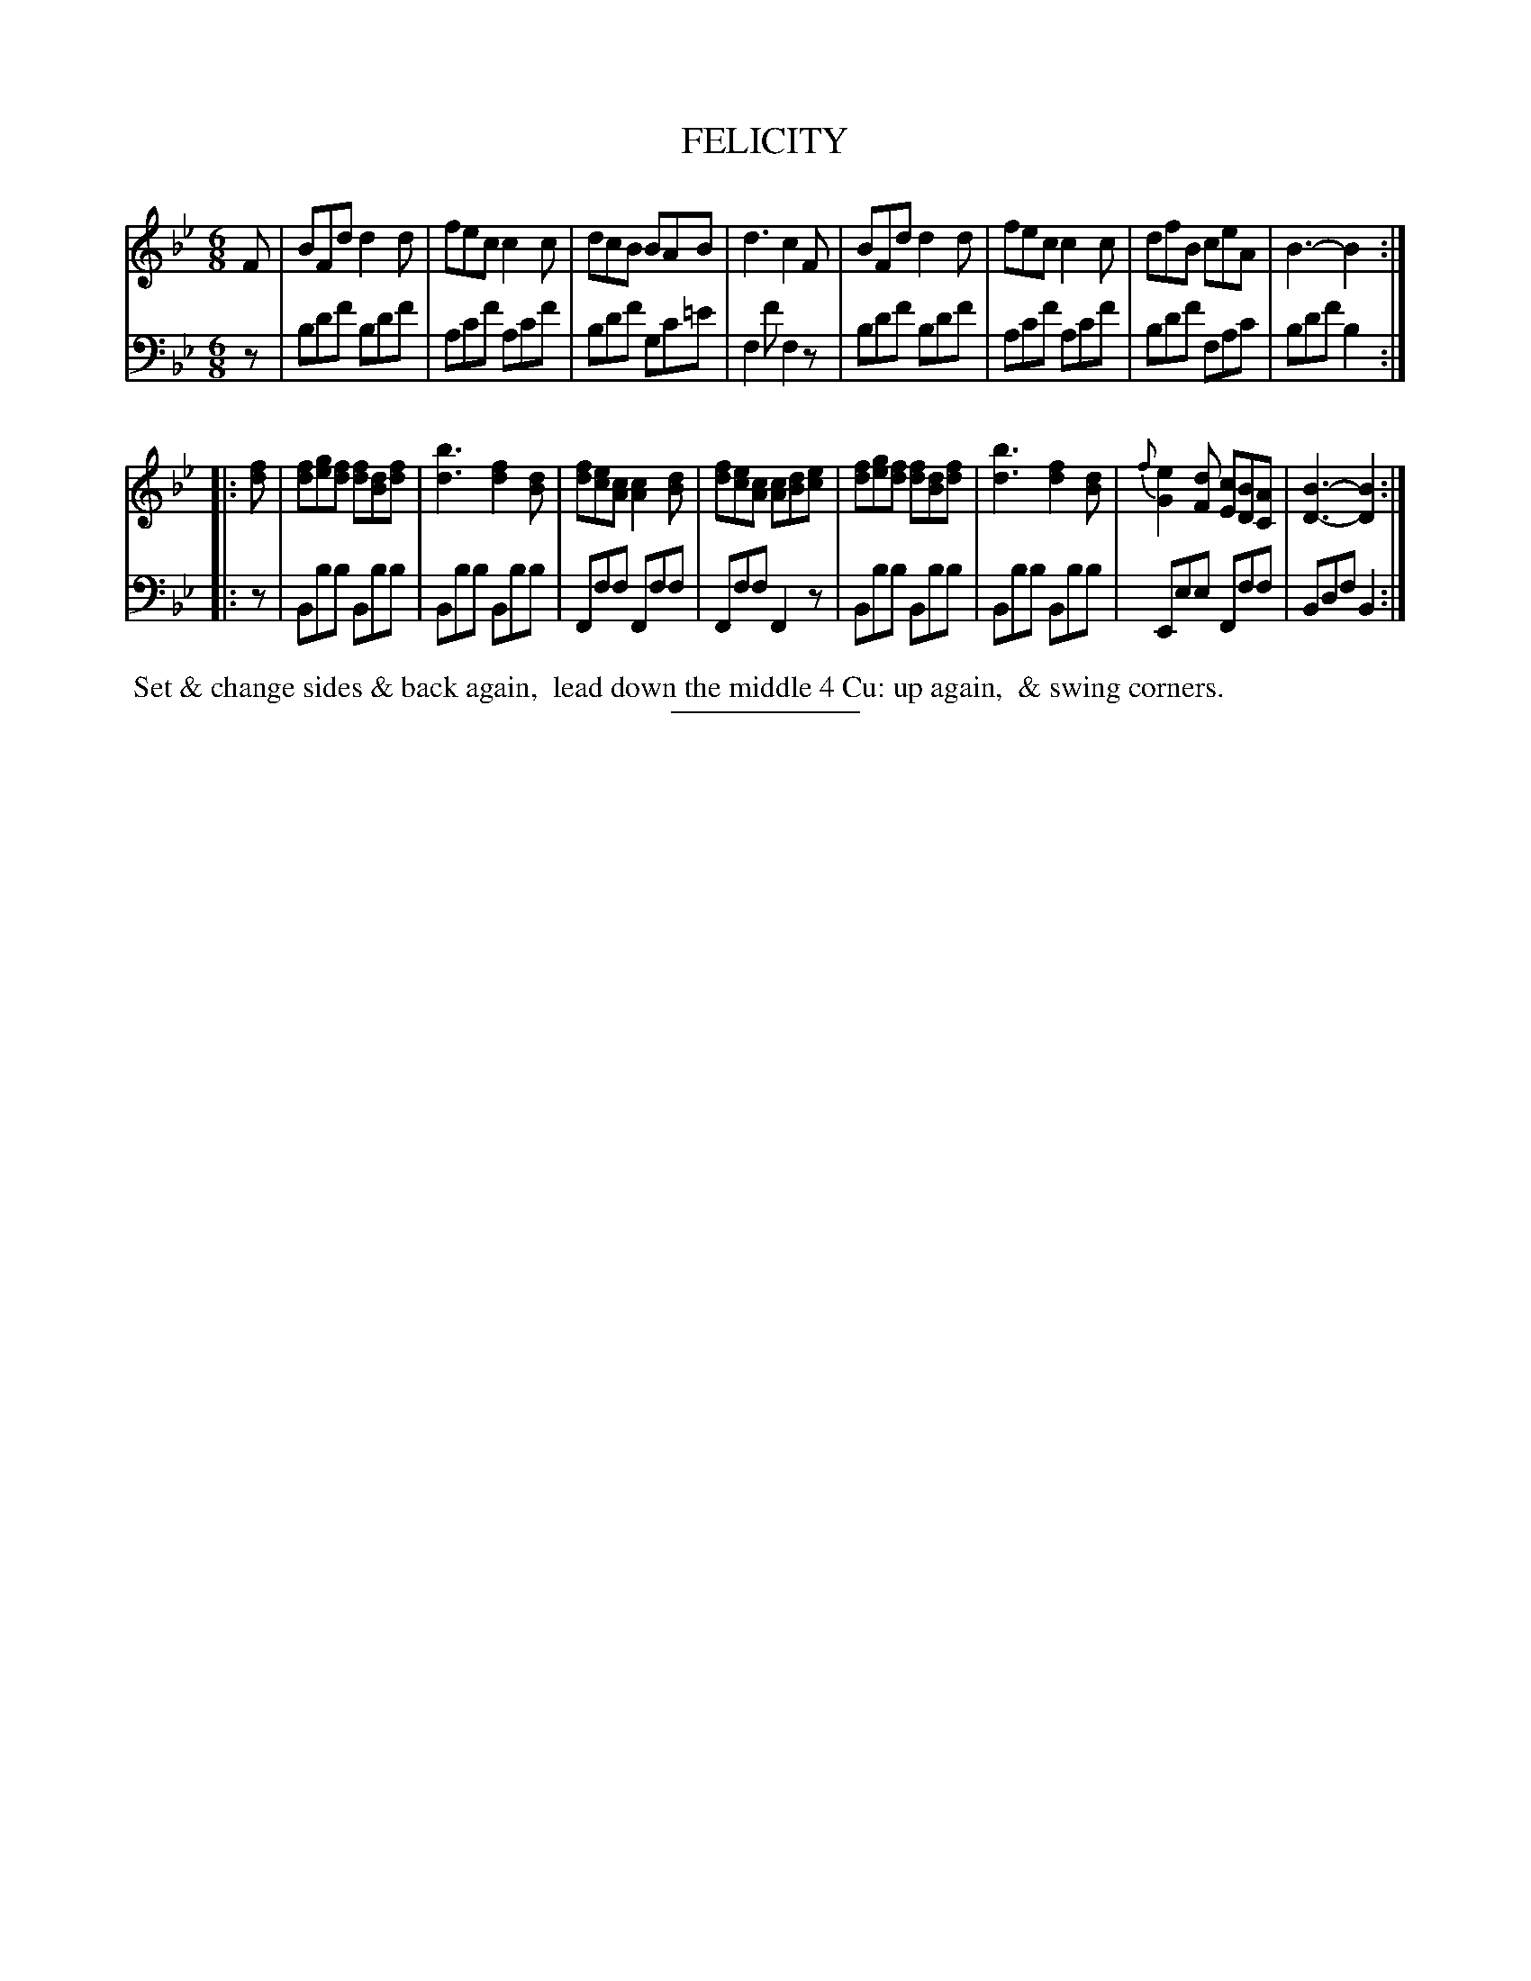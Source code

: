 X: 10
T: FELICITY
B: Button & Whitaker "Twelve Elegant New Dances for the year 1810" #10
S: http://imslp.org/wiki/Button_and_Whitaker%27s_Elegant_New_Dances_for_1810_%28Various%29
Z: 2014 John Chambers <jc:trillian.mit.edu>
M: 6/8
L: 1/8
K: Bb
% - - - - - - - - - - - - - - - - - - - - - - - - -
% Staff layout changed to fit our page size:
V: 1 clef=treble middle=B
F |\
BFd d2d | fec c2c | dcB BAB | d3 c2F |\
BFd d2d | fec c2c | dfB ceA | B3- B2 :|
|: [fd] |\
[fd][ge][fd] [fd][dB][fd] | [b3d3] [f2d2][dB] |\
[fd][ec][cA] [c2A2][dB] | [fd][ec][cA] [cA][dB][ec] |\
[fd][ge][fd] [fd][dB][df] | [b3d3] [f2d2][dB] |\
{f}[e2G2][dF] [cE][BD][AC] | [B3-D3-] [B2D2] :|
% - - - - - - - - - - - - - - - - - - - - - - - - -
% Original staff layout preserved:
V: 2 clef=bass middle=d
z |\
bd'f' bd'f' | ac'f' ac'f' | bd'f' gc'=e' | f2f' f2z | bd'f' bd'f' |
ac'f' ac'f' | bd'f' fac' | bd'f' b2 :||: z |\
Bbb Bbb | Bbb Bbb | Fff Fff |
Fff F2z | Bbb Bbb | Bbb Bbb | Eee Fff | Bdf B2 :|
% - - - - - - - - Dance description - - - - - - - -
%%begintext align
%% Set & change sides & back again,
%% lead down the middle 4 Cu: up again,
%% & swing corners.
%%endtext
% - - - - - - - - - - - - - - - - - - - - - - - - -
%%sep 2 5 100
